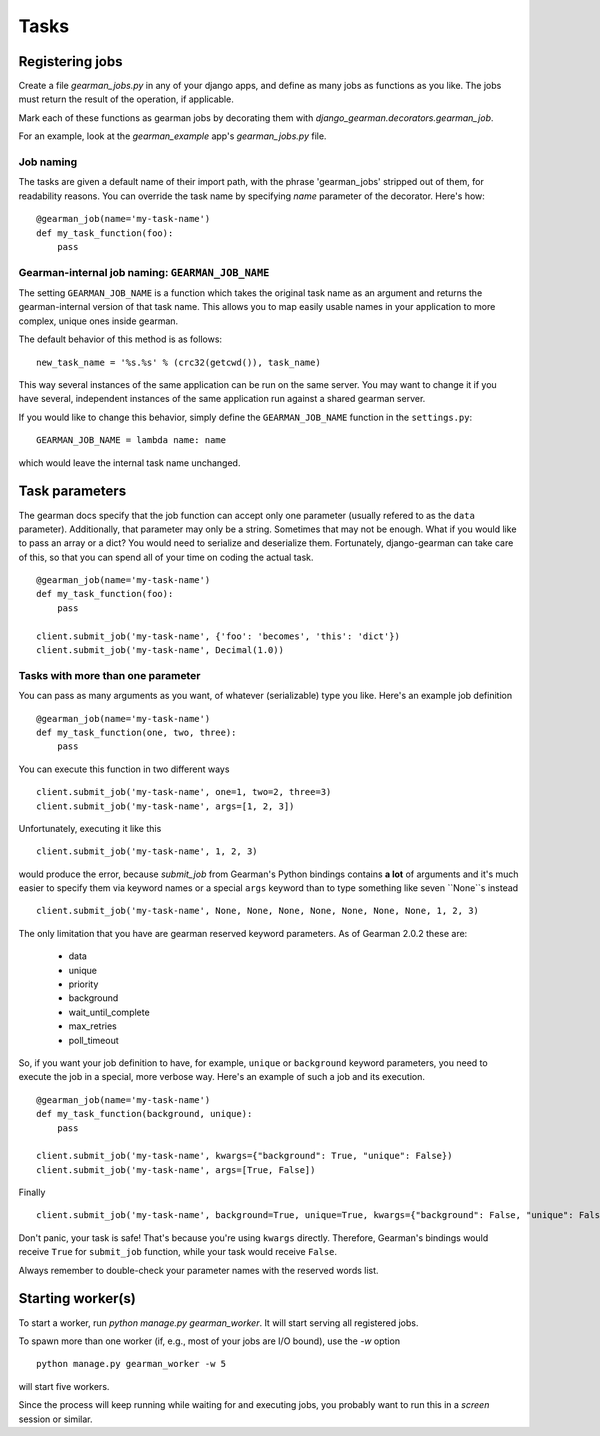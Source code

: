 Tasks
=====

Registering jobs
----------------

Create a file `gearman_jobs.py` in any of your django apps, and define as many
jobs as functions as you like. The jobs must return the result of the operation, 
if applicable.

Mark each of these functions as gearman jobs by decorating them with
`django_gearman.decorators.gearman_job`.

For an example, look at the `gearman_example` app's `gearman_jobs.py` file.

Job naming
~~~~~~~~~~
The tasks are given a default name of their import path, with the phrase
'gearman_jobs' stripped out of them, for readability reasons. You can override
the task name by specifying `name` parameter of the decorator. Here's how::

    @gearman_job(name='my-task-name')
    def my_task_function(foo):
        pass

Gearman-internal job naming: ``GEARMAN_JOB_NAME``
~~~~~~~~~~~~~~~~~~~~~~~~~~~~~~~~~~~~~~~~~~~~~~~~~
The setting ``GEARMAN_JOB_NAME`` is a function which takes the original task
name as an argument and returns the gearman-internal version of that task
name. This allows you to map easily usable names in your application to more
complex, unique ones inside gearman.

The default behavior of this method is as follows::

    new_task_name = '%s.%s' % (crc32(getcwd()), task_name)

This way several instances of the same application can be run on the same
server. You may want to change it if you have several, independent instances
of the same application run against a shared gearman server.

If you would like to change this behavior, simply define the
``GEARMAN_JOB_NAME`` function in the ``settings.py``::

    GEARMAN_JOB_NAME = lambda name: name

which would leave the internal task name unchanged.

Task parameters
---------------
The gearman docs specify that the job function can accept only one parameter
(usually refered to as the ``data`` parameter). Additionally, that parameter
may only be a string. Sometimes that may not be enough. What if you would like
to pass an array or a dict? You would need to serialize and deserialize them.
Fortunately, django-gearman can take care of this, so that you can spend
all of your time on coding the actual task. ::

    @gearman_job(name='my-task-name')
    def my_task_function(foo):
        pass

    client.submit_job('my-task-name', {'foo': 'becomes', 'this': 'dict'})
    client.submit_job('my-task-name', Decimal(1.0))

Tasks with more than one parameter
~~~~~~~~~~~~~~~~~~~~~~~~~~~~~~~~~~

You can pass as many arguments as you want, of whatever (serializable) type
you like. Here's an example job definition ::

    @gearman_job(name='my-task-name')
    def my_task_function(one, two, three):
        pass

You can execute this function in two different ways ::

    client.submit_job('my-task-name', one=1, two=2, three=3)
    client.submit_job('my-task-name', args=[1, 2, 3])

Unfortunately, executing it like this ::

    client.submit_job('my-task-name', 1, 2, 3)

would produce the error, because `submit_job` from Gearman's Python bindings
contains **a lot** of arguments and it's much easier to specify them via
keyword names or a special ``args`` keyword than to type something like seven
``None``s instead ::

    client.submit_job('my-task-name', None, None, None, None, None, None, None, 1, 2, 3)

The only limitation that you have are gearman reserved keyword parameters. As of
Gearman 2.0.2 these are:

    * data
    * unique
    * priority
    * background
    * wait_until_complete
    * max_retries
    * poll_timeout

So, if you want your job definition to have, for example, ``unique`` or
``background`` keyword parameters, you need to execute the job in a special,
more verbose way. Here's an example of such a job and its execution. ::

    @gearman_job(name='my-task-name')
    def my_task_function(background, unique):
        pass

    client.submit_job('my-task-name', kwargs={"background": True, "unique": False})
    client.submit_job('my-task-name', args=[True, False])

Finally ::

    client.submit_job('my-task-name', background=True, unique=True, kwargs={"background": False, "unique": False})

Don't panic, your task is safe! That's because you're using ``kwargs``
directly. Therefore, Gearman's bindings would receive ``True`` for
``submit_job`` function, while your task would receive ``False``.

Always remember to double-check your parameter names with the reserved words
list.

Starting worker(s)
------------------
To start a worker, run `python manage.py gearman_worker`. It will start
serving all registered jobs.

To spawn more than one worker (if, e.g., most of your jobs are I/O bound),
use the `-w` option ::

    python manage.py gearman_worker -w 5

will start five workers.

Since the process will keep running while waiting for and executing jobs,
you probably want to run this in a `screen` session or similar.